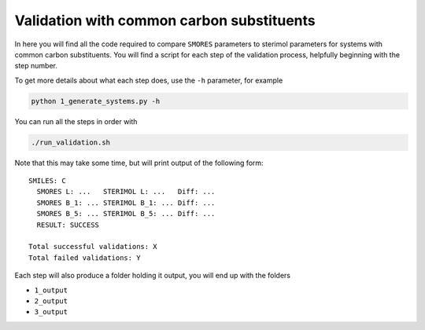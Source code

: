 Validation with common carbon substituents
==========================================

In here you will find all the code required to compare
``SMORES`` parameters to sterimol parameters for
systems with common carbon substituents. You will find a script
for each step of the validation process, helpfully beginning with the
step number.

To get more details about what each step does, use the ``-h``
parameter, for example

.. code-block:: bash

  python 1_generate_systems.py -h

You can run all the steps in order with

.. code-block:: bash

  ./run_validation.sh

Note that this may take some time, but will print output of the
following form::

  SMILES: C
    SMORES L: ...   STERIMOL L: ...   Diff: ...
    SMORES B_1: ... STERIMOL B_1: ... Diff: ...
    SMORES B_5: ... STERIMOL B_5: ... Diff: ...
    RESULT: SUCCESS

  Total successful validations: X
  Total failed validations: Y

Each step will also produce a folder holding it output, you will end up
with the folders

* ``1_output``
* ``2_output``
* ``3_output``
